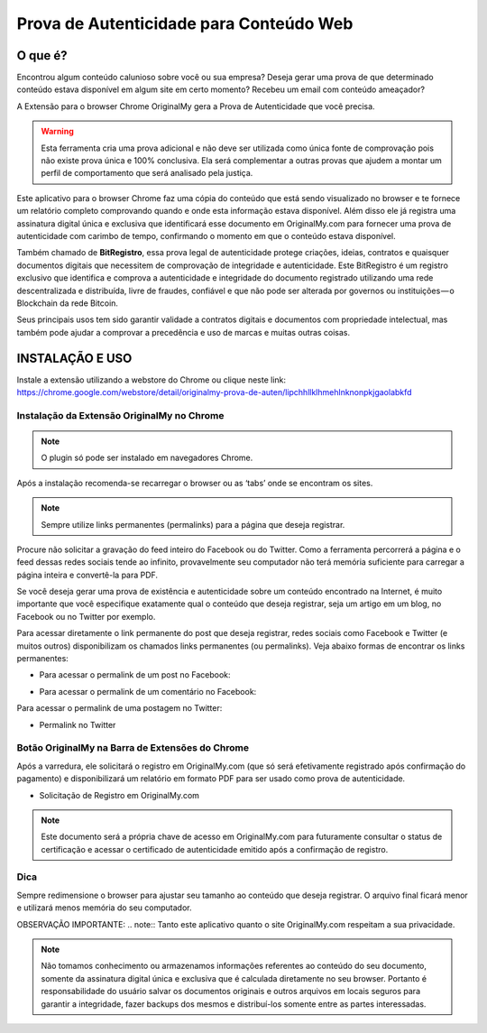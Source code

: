 Prova de Autenticidade para Conteúdo Web
========================================

========
O que é?
========

Encontrou algum conteúdo calunioso sobre você ou sua empresa? Deseja gerar uma prova de que determinado conteúdo estava disponível em algum site em certo momento? Recebeu um email com conteúdo ameaçador?

A Extensão para o browser Chrome OriginalMy gera a Prova de Autenticidade que você precisa.

.. warning:: Esta ferramenta cria uma prova adicional e não deve ser utilizada como única fonte de comprovação pois não existe prova única e 100% conclusiva. Ela será complementar a outras provas que ajudem a montar um perfil de comportamento que será analisado pela justiça.

Este aplicativo para o browser Chrome faz uma cópia do conteúdo que está sendo visualizado no browser e te fornece um relatório completo comprovando quando e onde esta informação estava disponível. Além disso ele já registra uma assinatura digital única e exclusiva que identificará esse documento em OriginalMy.com para fornecer uma prova de autenticidade com carimbo de tempo, confirmando o momento em que o conteúdo estava disponível.

Também chamado de **BitRegistro**, essa prova legal de autenticidade protege criações, ideias, contratos e quaisquer documentos digitais que necessitem de comprovação de integridade e autenticidade. Este BitRegistro é um registro exclusivo que identifica e comprova a autenticidade e integridade do documento registrado utilizando uma rede descentralizada e distribuída, livre de fraudes, confiável e que não pode ser alterada por governos ou instituições — o Blockchain da rede Bitcoin.

Seus principais usos tem sido garantir validade a contratos digitais e documentos com propriedade intelectual, mas também pode ajudar a comprovar a precedência e uso de marcas e muitas outras coisas.

================
INSTALAÇÃO E USO
================

Instale a extensão utilizando a webstore do Chrome ou clique neste link: https://chrome.google.com/webstore/detail/originalmy-prova-de-auten/lipchhllklhmehlnknonpkjgaolabkfd

Instalação da Extensão OriginalMy no Chrome
-------------------------------------------

.. note:: O plugin só pode ser instalado em navegadores Chrome.

Após a instalação recomenda-se recarregar o browser ou as ‘tabs’ onde se encontram os sites.

.. note:: Sempre utilize links permanentes (permalinks) para a página que deseja registrar.

Procure não solicitar a gravação do feed inteiro do Facebook ou do Twitter. Como a ferramenta percorrerá a página e o feed dessas redes sociais tende ao infinito, provavelmente seu computador não terá memória suficiente para carregar a página inteira e convertê-la para PDF.

Se você deseja gerar uma prova de existência e autenticidade sobre um conteúdo encontrado na Internet, é muito importante que você especifique exatamente qual o conteúdo que deseja registrar, seja um artigo em um blog, no Facebook ou no Twitter por exemplo.

Para acessar diretamente o link permanente do post que deseja registrar, redes sociais como Facebook e Twitter (e muitos outros) disponibilizam os chamados links permanentes (ou permalinks). Veja abaixo formas de encontrar os links permanentes:

* Para acessar o permalink de um post no Facebook:

.. image:: images/permalink_facebook.jpg

  Clique na data da postagem que o Facebook abrirá o post em uma página exclusiva, exibindo todos os comentários relativos à ela.

* Para acessar o permalink de um comentário no Facebook:

.. image:: images/permalink_comment.jpg

  Clique na data do comentário que o Facebook abrirá a postagem com o comentário no topo. É muito útil quando a postagem possui mais de 50 comentários e você deseja registrar a postagem com um comentário específico.
Para acessar o permalink de uma postagem no Twitter:

* Permalink no Twitter

.. image:: images/permalink_twitter.jpg

  - Após abrir exatamente a página com o conteúdo que deseja registrar, basta clicar no ícone do aplicativo que ele começará a varredura pelo site sendo visualizado no momento.

Botão OriginalMy na Barra de Extensões do Chrome
------------------------------------------------

Após a varredura, ele solicitará o registro em OriginalMy.com (que só será efetivamente registrado após confirmação do pagamento) e disponibilizará um relatório em formato PDF para ser usado como prova de autenticidade.

* Solicitação de Registro em OriginalMy.com
.. note:: Este documento será a própria chave de acesso em OriginalMy.com para futuramente consultar o status de certificação e acessar o certificado de autenticidade emitido após a confirmação de registro.

Dica
----

Sempre redimensione o browser para ajustar seu tamanho ao conteúdo que deseja registrar. O arquivo final ficará menor e utilizará menos memória do seu computador.

OBSERVAÇÃO IMPORTANTE:
.. note:: Tanto este aplicativo quanto o site OriginalMy.com respeitam a sua privacidade.

.. note:: Não tomamos conhecimento ou armazenamos informações referentes ao conteúdo do seu documento, somente da assinatura digital única e exclusiva que é calculada diretamente no seu browser.
  Portanto é responsabilidade do usuário salvar os documentos originais e outros arquivos em locais seguros para garantir a integridade, fazer backups dos mesmos e distribuí-los somente entre as partes interessadas.
